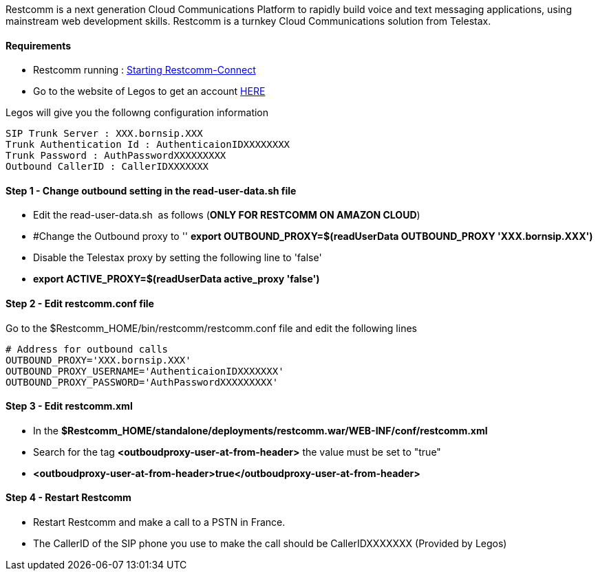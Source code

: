 Restcomm is a next generation Cloud Communications Platform to rapidly build voice and text messaging applications, using mainstream web development skills. Restcomm is a turnkey Cloud Communications solution from Telestax.

[[requirements]]
Requirements
^^^^^^^^^^^^

* Restcomm running : <<Starting Restcomm-Connect.adoc#start-restcomm-connect,Starting Restcomm-Connect>>
* Go to the website of Legos to get an account http://www.legos.fr/en/services-2/sip-trunk/[HERE]

Legos will give you the followng configuration information

[source,lang:default,decode:true]
----
SIP Trunk Server : XXX.bornsip.XXX
Trunk Authentication Id : AuthenticaionIDXXXXXXXX
Trunk Password : AuthPasswordXXXXXXXXX
Outbound CallerID : CallerIDXXXXXXX
----

[[step-1---change-outbound-setting-in-the-read-user-data.sh-file]]
Step 1 - Change outbound setting in the read-user-data.sh file
^^^^^^^^^^^^^^^^^^^^^^^^^^^^^^^^^^^^^^^^^^^^^^^^^^^^^^^^^^^^^^

* Edit the read-user-data.sh  as follows (**ONLY FOR RESTCOMM ON AMAZON CLOUD**)
* #Change the Outbound proxy to '' *export OUTBOUND_PROXY=$(readUserData OUTBOUND_PROXY 'XXX.bornsip.XXX')*
* Disable the Telestax proxy by setting the following line to 'false'
* *export ACTIVE_PROXY=$(readUserData active_proxy 'false')*

[[step-2---edit-restcomm.conf-file]]
Step 2 - Edit restcomm.conf file
^^^^^^^^^^^^^^^^^^^^^^^^^^^^^^^^

Go to the $Restcomm_HOME/bin/restcomm/restcomm.conf file and edit the following lines
[source,lang:default,decode:true]
----
# Address for outbound calls 
OUTBOUND_PROXY='XXX.bornsip.XXX'
OUTBOUND_PROXY_USERNAME='AuthenticaionIDXXXXXXX'
OUTBOUND_PROXY_PASSWORD='AuthPasswordXXXXXXXXX'
----

[[step-3---edit-restcomm.xml]]
Step 3 - Edit restcomm.xml
^^^^^^^^^^^^^^^^^^^^^^^^^^

* In the *$Restcomm_HOME/standalone/deployments/restcomm.war/WEB-INF/conf/restcomm.xml*
* Search for the tag *<outboudproxy-user-at-from-header>* the value must be set to "true"
* *<outboudproxy-user-at-from-header>true</outboudproxy-user-at-from-header>*

[[step-4---restart-restcomm]]
Step 4 - Restart Restcomm
^^^^^^^^^^^^^^^^^^^^^^^^^

* Restart Restcomm and make a call to a PSTN in France.
* The CallerID of the SIP phone you use to make the call should be CallerIDXXXXXXX (Provided by Legos)
